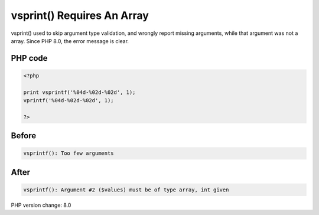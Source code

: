 .. _`vsprint()-requires-an-array`:

vsprint() Requires An Array
===========================
vsprint() used to skip argument type validation, and wrongly report missing arguments, while that argument was not a array. Since PHP 8.0, the error message is clear.

PHP code
________
.. code-block:: php

   <?php
   
   print vsprintf('%04d-%02d-%02d', 1);
   vprintf('%04d-%02d-%02d', 1);
   
   ?>

Before
______
.. code-block:: output

   vsprintf(): Too few arguments

After
______
.. code-block:: output

   vsprintf(): Argument #2 ($values) must be of type array, int given


PHP version change: 8.0

